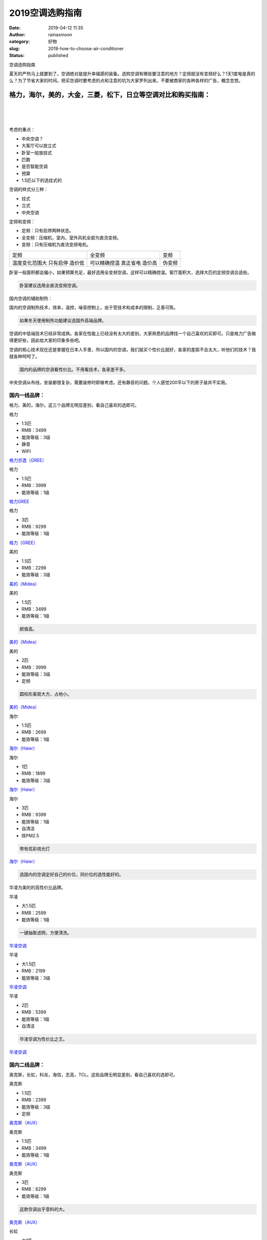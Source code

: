 2019空调选购指南
################
:date: 2019-04-12 11:35
:author: rainasmoon
:category: 好物
:slug: 2019-how-to-choose-air-conditioner
:status: published

.. raw:: html

   <figure class="wp-block-image">

| |空调|

.. raw:: html

   <figcaption>

空调选购指南

.. raw:: html

   </figcaption>
   </figure>

夏天的严热马上就要到了。空调绝对是提升幸福感的装备。选购空调有哪些要注意的地方？定频就没有变频好么？1天1度电是真的么？为了节省大家的时间。把买空调时要考虑的点和注意的坑为大家罗列出来。不要被商家的各种各样的广告，概念忽悠。

格力，海尔，美的，大金，三菱，松下，日立等空调对比和购买指南：
==============================================================

| 
|  
|  

考虑的重点：

-  中央空调？
-  大客厅可以放立式
-  卧室一般放挂式
-  匹数
-  是否智能空调
-  预算
-  1.5匹以下的选挂式的

空调的样式分三种：

-  挂式
-  立式
-  中央空调

定频和变频：

-  定频：只有启停两种状态。
-  全变频：压缩机，室内，室外风机全部为直流变频。
-  变频：只有压缩机为直流变频电机。

+------------------+----------------+----------+
| 定频             | 全变频         | 变频     |
+------------------+----------------+----------+
| 温度变化范围大   | 可以精确控温   | 伪变频   |
| 只有启停         | 真正省电       |          |
| 造价低           | 造价高         |          |
+------------------+----------------+----------+

卧室一般面积都会偏小，如果预算充足，最好选用全变频空调，这样可以精确控温。客厅面积大，选择大匹的定频空调合适些。

.. code:: wp-block-preformatted

    卧室建议选用全直流变频空调。

国内空调的辅助制热：

国内的空调制热技术，效率，温控，噪音控制上，由于受技术和成本的限制，乏善可陈。

.. code:: wp-block-preformatted

    如果冬天使用制热功能建议选国外高端品牌。

空调的中低端技术已经非常成熟。各家在性能上已经没有太大的差别，大家熟悉的品牌找一个自己喜欢的买即可。只是格力广告做得更好些，因此给大家的印象多些吧。

空调的核心技术现在还是掌握在日本人手里，所以国内的空调，我们就买个性价比就好，各家的差距不会太大，听他们的技术？我就各种呵呵了。

.. code:: wp-block-preformatted

    国内的品牌的空调看性价比。不用看技术，各家差不多。

中央空调从布线，安装都很复杂，需要装修时即做考虑。还有静音的问题。个人感觉200平以下的房子装并不实用。

国内一线品牌：
--------------

格力，美的，海尔。这三个品牌无明显差别，看自己喜欢的选即可。

.. raw:: html

   <figure class="wp-block-image">

| |格力|

.. raw:: html

   <figcaption>

格力

.. raw:: html

   </figcaption>
   </figure>

-  1.5匹
-  RMB：3499
-  能效等级：3级
-  静音
-  WIFI

`格力京逸（GREE） <https://union-click.jd.com/jdc?e=&p=AyIGZRNeHQIQBlcSWiUFFgVXGVoVMlZYDUUEJVtXQhRZUAscSkIBR0ROVw1VC0dFEgYQBVcaWwpbV1sIKyVTeW5zLHkndgB0bBIZGlACUgU9bzsZDiIHUxhSFQsRAlYaaxUDEwdQGFocCxQ3ZRtaJVR8B1QaWhQDEAJQH2sVBBAEVhlTHAsUN1UfXxMBGwVTHFkRBBY3UhtSJUFCXwpLGUlcTFhlK1wRABAFVBtrFjIiN1UrWCVAfFQHGV4XCxYPAksIFgcWAVRLXRxWEldSHFIRBkABUk5SJQATBlES&t=W1dCFFlQCxxKQgFHRE5XDVULR0USBhAFVxpbCltXWwg%3D>`__

.. raw:: html

   <figure class="wp-block-image">

| |格力|

.. raw:: html

   <figcaption>

格力

.. raw:: html

   </figcaption>
   </figure>

-  1.5匹
-  RMB：3999
-  能效等级：1级

`格力GREE <https://union-click.jd.com/jdc?e=&p=AyIGZRNeHQIQBlcSWiUAGw5dHV4UMlZYDUUEJVtXQhRZUAscSkIBR0ROVw1VC0dFFwsbD1MeWgpbV1sIKwdzfUx%2FVwUodnJsVzxgDFVEDFcRTjsZDiIHUxhSFQsRAlYaaxUDEwdQGFocCxQ3ZRtaJVR8B1QaWhQDEAJQH2sUMhIDUR1fFAESBlAfWxcyEg9RKxhFWk1XF0cFS10iN2UYayUyEjdVKwRRX083VxpaFwA%3D&t=W1dCFFlQCxxKQgFHRE5XDVULR0UXCxsPUx5aCltXWwg%3D>`__

.. raw:: html

   <figure class="wp-block-image">

| |格力|

.. raw:: html

   <figcaption>

格力

.. raw:: html

   </figcaption>
   </figure>

-  3匹
-  RMB：9299
-  能效等级：1级

`格力（GREE） <https://union-click.jd.com/jdc?e=&p=AyIGZRNeHQIQBlcSWiUHGgVdElsRMlZYDUUEJVtXQhRZUAscSkIBR0ROVw1VC0dFEAoQD1wbXwpbV1sIKz9peHkZUVwhdWR0QhJBEh1pbW9WEg0ZDiIHUxhSFQsRAlYaaxUDEwdQGFocCxQ3ZRtaJVR8B1QaWhQDEAJQH2sUMhIDUR1fFAESB1YYWBEyEg9RKxhFWk1XF0cFS10iN2UYayUyEjdVKwRRX083VxpaFwA%3D&t=W1dCFFlQCxxKQgFHRE5XDVULR0UQChAPXBtfCltXWwg%3D>`__

.. raw:: html

   <figure class="wp-block-image">

| |美的|

.. raw:: html

   <figcaption>

美的

.. raw:: html

   </figcaption>
   </figure>

-  1.5匹
-  RMB：2299
-  能效等级：3级

`美的（Midea） <https://union-click.jd.com/jdc?e=&p=AyIGZRprFwMbBFUYWCVGTV8LRGtMR1dGFxBFC1pXUwkEAEAdQFkJBVkUCxEHVhhETEdOWmVBOBVGW2FdSDtxYEliEBJYUwpTDzJdVxkyEgFWElscARcEVCtbFAMSAlYaUhwEIjdVGmtDbBIGVBpaFAIXA1YrWiUCFgNTH1oWAhIAUx5TJQIaA2VYC01dQkUJRQVKMiI3VitrJQIiB2VEH0hfIgVUGlkX&t=W1dCFFlQCxxKQgFHRE5XDVULR0UXAxsEVRhYCltXWwg%3D>`__

.. raw:: html

   <figure class="wp-block-image">

| |美的|

.. raw:: html

   <figcaption>

美的

.. raw:: html

   </figcaption>
   </figure>

-  1.5匹
-  RMB：3499
-  能效等级：1级

.. code:: wp-block-preformatted

    颜值高。

`美的（Midea） <https://union-click.jd.com/jdc?e=&p=AyIGZRprEgQaBlAeXSVGTV8LRGtMR1dGFxBFC1pXUwkEAEAdQFkJBVwTChMCUB1ETEdOWmV5DmdmUhk1aTt%2BBWh6I20HbQBHZhVNVxkyEgFWElscARcEVCtbFAMSAlYaUhwEIjdVGmtDbBIGVBpaFAIXA1YrWiUCFgNTH1oWAhEHVhxTJQIaA2VYC01dQkUJRQVKMiI3VitrJQIiB2VEH0hfIgVUGlkX&t=W1dCFFlQCxxKQgFHRE5XDVULR0USBBoGUB5dCltXWwg%3D>`__

.. raw:: html

   <figure class="wp-block-image">

| |美的|

.. raw:: html

   <figcaption>

美的

.. raw:: html

   </figcaption>
   </figure>

-  2匹
-  RMB：3999
-  能效等级：3级
-  定频

.. code:: wp-block-preformatted

    圆柱形美观大方，占地小。

`美的（Midea） <https://union-click.jd.com/jdc?e=&p=AyIGZRprEAsbAlMTWiVGTV8LRGtMR1dGFxBFC1pXUwkEAEAdQFkJBV4cCxcBXRpETEdOWmVvWH5UVn0sQjhtYE1bN3NScURvew57VxkyEgFWElscARcEVCtbFAMSAlYaUhwEIjdVGmtDbBIGVBpaFAIXA1YrWiUCFgNTH1oWAhECVBNfJQIaA2VYC01dQkUJRQVKMiI3VitrJQIiB2VEH0hfIgVUGlkX&t=W1dCFFlQCxxKQgFHRE5XDVULR0UQCxsCUxNaCltXWwg%3D>`__

.. raw:: html

   <figure class="wp-block-image">

| |海尔|

.. raw:: html

   <figcaption>

海尔

.. raw:: html

   </figcaption>
   </figure>

-  1.5匹
-  RMB：2699
-  能效等级：1级

`海尔（Haier） <https://union-click.jd.com/jdc?e=&p=AyIGZRtbEgEQDlUbWxAyEAVcGVwRBRMBUh5rUV1KWQorAlBHU0VeBUVNR0ZbSkAOClBMW0sZWRwAFQNSGl0SBw1eEEcGJVdpAwJBXXBxcFgjSy8Xa0QDU15ddFQeC2UbXRYLEg5WHlgUMhIGVBteFgMbDlMraxUDIkY7HFgUAhoOZRprFQYWAVEaWBUBGwFVGWsVChY3FksDSlJQWwtFBCUyIgRlK2sVMhI3Cl8GSDIQBlQZWQ%3D%3D&t=W1dCFFlQCxxKQgFHRE5XDVULR0UXABsFUh9cFAQVAkpCHklf>`__

.. raw:: html

   <figure class="wp-block-image">

| |海尔|

.. raw:: html

   <figcaption>

海尔

.. raw:: html

   </figcaption>
   </figure>

-  1匹
-  RMB：1899
-  能效等级：3级

`海尔（Haier） <https://union-click.jd.com/jdc?e=&p=AyIGZRtZEwEWBl0TWxIyEQBRG1sWBhMCVB5rUV1KWQorAlBHU0VeBUVNR0ZbSkAOClBMW0sYXBECEgRRGl4UBw1eEEcGJVpvVU9SLRZ1d09SWzhMGFN%2BBWkbVkQeC2UbXRYLEg5WHlgUMhIGVBteFgMbDlMraxUDIkY7HV4XCxICZRprFQYWAVEaWBUAEAZWHGsVChY3FksDSlJQWwtFBCUyIgRlK2sVMhI3Cl8GSDIQBlQZWQ%3D%3D&t=W1dCFFlQCxxKQgFHRE5XDVULR0UWBRYHVRhfFAcTAkpCHklf>`__

.. raw:: html

   <figure class="wp-block-image">

| |海尔|

.. raw:: html

   <figcaption>

海尔

.. raw:: html

   </figcaption>
   </figure>

-  3匹
-  RMB：9399
-  能效等级：1级
-  自清洁
-  除PM2.5

.. code:: wp-block-preformatted

    带有炫彩琉光灯

`海尔（Haier） <https://union-click.jd.com/jdc?e=&p=AyIGZRprEAUVAlIfXSVGTV8LRGtMR1dGFxBFC1pXUwkEAEAdQFkJBV4SBRcAUR1ETEdOWmVCImhieXlLEjsQdFsAA3INbQpgYStdVxkyEgFWElscARcEVCtbFAMSAlYaUhwEIjdVGmtDbBIGVBpaFAIUDlYrWiUCFgNTH1oWAhAAURhSJQIaA2VYC01dQkUJRQVKMiI3VitrJQIiB2VEH0hfIgVUGlkX&t=W1dCFFlQCxxKQgFHRE5XDVULR0UQBRUCUh9dCltXWwg%3D>`__

.. code:: wp-block-preformatted

    选国内的空调定好自己的价位，同价位的选性能好的。

华凌为美的的高性价比品牌。

.. raw:: html

   <figure class="wp-block-image">

| |华凌|

.. raw:: html

   <figcaption>

华凌

.. raw:: html

   </figcaption>
   </figure>

-  大1.5匹
-  RMB：2599
-  能效等级：1级

.. code:: wp-block-preformatted

    一键抽取滤网，方便清洗。

`华凌空调  <https://union-click.jd.com/jdc?e=&p=AyIGZRprFQMTBlQYWRIKEgZQKx9KWkxYZUIeUENQDEsFA1BWThgOTkRHXE4ZVRpaFAMRBVITWxQHDV4QRwYlAHJyLHAvd2Rwdzd4BnF8RFcvaStKRB4LZRtdFgsSDlYeWBQyEgZUG14WAxsOUytrFQMiUTsbWhQDEgVVGVwWMhM3VR9fEwYTBFUfXhULFTdVE18lQUJfCksZSVxMWGUraxYyIjdVK1slXVZaCCtZFAMQBQ%3D%3D&t=W1dCFFlQCxxKQgFHRE5XDVULR0UVAxMGVBhZEgoSBlAEAlBeTw%3D%3D>`__

.. raw:: html

   <figure class="wp-block-image">

| |华凌|

.. raw:: html

   <figcaption>

华凌

.. raw:: html

   </figcaption>
   </figure>

-  大1.5匹
-  RMB：2199
-  能效等级：3级

`华凌空调  <https://union-click.jd.com/jdc?e=&p=AyIGZRprFQMTBlQYWRIKEwNcKx9KWkxYZUIeUENQDEsFA1BWThgOTkRHXE4ZVRpaFAMRBVITWhELDV4QRwYlAnJUM0sYYVJ3RTN%2BGR14Gw8JXCxKch4LZRtdFgsSDlYeWBQyEgZUG14WAxsOUytrFQMiUTsbWhQDEgVVGVwWMhM3VR9fEwYTBFUfUhwHETdVE18lQUJfCksZSVxMWGUraxYyIjdVK1slXVZaCCtZFAMQBQ%3D%3D&t=W1dCFFlQCxxKQgFHRE5XDVULR0UVAxMGVBhZEgoTA1wEAlBeTw%3D%3D>`__

.. raw:: html

   <figure class="wp-block-image">

| |华凌|

.. raw:: html

   <figcaption>

华凌

.. raw:: html

   </figcaption>
   </figure>

-  2匹
-  RMB：5399
-  能效等级：1级
-  自清洁

.. code:: wp-block-preformatted

    华凌空调为性价比之王。

`华凌空调 <https://union-click.jd.com/jdc?e=&p=AyIGZRprFQMTBlQZXhwCEgFWKx9KWkxYZUIeUENQDEsFA1BWThgOTkRHXE4ZVRpaFAMQAlwbWxMBDV4QRwYlA1NmCx1aS3V3fwlrW3Zld3MiRgRFYh4LZRtdFgsSDlYeWBQyEgZUG14WAxsOUytrFQMiUTsbWhQDEgVVGVwWMhM3VR9fEwYTBFUcWRYAFjdVE18lQUJfCksZSVxMWGUraxYyIjdVK1slXVZaCCtZFAMQBQ%3D%3D&t=W1dCFFlQCxxKQgFHRE5XDVULR0UVAxMGVBleHAISAVYEAlBeTw%3D%3D>`__

国内二线品牌：
--------------

奥克斯，长虹，科龙，海信，志高，TCL。这些品牌无明显差别，看自己喜欢的选即可。

.. raw:: html

   <figure class="wp-block-image">

| |奥克斯|

.. raw:: html

   <figcaption>

奥克斯

.. raw:: html

   </figcaption>
   </figure>

-  1.5匹
-  RMB：2399
-  能效等级：3级
-  定频

`奥克斯（AUX） <https://union-click.jd.com/jdc?e=&p=AyIGZRprFwcbAVAeWSVGTV8LRGtMR1dGFxBFC1pXUwkEAEAdQFkJBVkQCxQCUBlETEdOWmVMMFZje1M1WT5jWk8BUBlFSApOcDZNVxkyEgFWElscARcEVCtbFAMSAlYaUhwEIjdVGmtDbBIGVBpaFAIQB1ArWiUCFgNTH1oWAhQCUhtbJQIaA2VYC01dQkUJRQVKMiI3VitrJQIiB2VEH0hfIgVUGlkX&t=W1dCFFlQCxxKQgFHRE5XDVULR0UXBxsBUB5ZCltXWwg%3D>`__

.. raw:: html

   <figure class="wp-block-image">

| |奥克斯|

.. raw:: html

   <figcaption>

奥克斯

.. raw:: html

   </figcaption>
   </figure>

-  1.5匹
-  RMB：3499
-  能效等级：1级

`奥克斯（AUX） <https://union-click.jd.com/jdc?e=&p=AyIGZRprFQMTBlQaWxQKFw9dKx9KWkxYZUIeUENQDEsFA1BWThgOTkRHXE4ZVRpaFAMTB1QTXh0KDV4QRwYlcFoBUXkFcQZyVE8eEE8EanAcfQsRYh4LZRtdFgsSDlYeWBQyEgZUG14WAxsOUytrFQMiUTsbWhQDEwZVGVsQMhM3VR9fEwYTBFUdUxMDFjdVE18lQUJfCksZSVxMWGUraxYyIjdVK1slXVZaCCtZFAMQBQ%3D%3D&t=W1dCFFlQCxxKQgFHRE5XDVULR0UVAxMGVBpbFAoXD10EAlBeTw%3D%3D>`__

.. raw:: html

   <figure class="wp-block-image">

| |奥克斯|

.. raw:: html

   <figcaption>

奥克斯

.. raw:: html

   </figcaption>
   </figure>

-  3匹
-  RMB：6299
-  能效等级：1级

.. code:: wp-block-preformatted

    这款空调出乎意料的大。

`奥克斯（AUX） <https://union-click.jd.com/jdc?e=&p=AyIGZRprFQMTBlQaWxQKFwFXKx9KWkxYZUIeUENQDEsFA1BWThgOTkRHXE4ZVRpaFAMTB1QTXhMADV4QRwYldHJ9FGIIdEF3Xi9iJk1kVFEdfzBVch4LZRtdFgsSDlYeWBQyEgZUG14WAxsOUytrFQMiUTsbWhQDEwZVGVsQMhM3VR9fEwYTBFUSXxQCGjdVE18lQUJfCksZSVxMWGUraxYyIjdVK1slXVZaCCtZFAMQBQ%3D%3D&t=W1dCFFlQCxxKQgFHRE5XDVULR0UVAxMGVBpbFAoXAVcEAlBeTw%3D%3D>`__

.. raw:: html

   <figure class="wp-block-image">

| |长虹|

.. raw:: html

   <figcaption>

长虹

.. raw:: html

   </figcaption>
   </figure>

-  大1匹
-  RMB：1598
-  能效等级：3级
-  定频

.. code:: wp-block-preformatted

    长虹空调价格实惠。

`长虹(CHANGHONG) <https://union-click.jd.com/jdc?e=&p=AyIGZRprFQAQDlAbWCVGTV8LRGtMR1dGFxBFC1pXUwkEAEAdQFkJBVsXABsCVRhETEdOWmVFKwtaFQYjRD53ZBEBEWgaSUNTfwhdVxkyEgFWElscARcEVCtbFAMSAlYaUhwEIjdVGmtDbBIGVBpaHQsRAlIrWiUCFgNTH1oWAhoBUBtfJQIaA2VYC01dQkUJRQVKMiI3VitrJQIiB2VEH0hfIgVUGlkX&t=W1dCFFlQCxxKQgFHRE5XDVULR0UVABAOUBtYCltXWwg%3D>`__

.. raw:: html

   <figure class="wp-block-image">

| |长虹|

.. raw:: html

   <figcaption>

长虹

.. raw:: html

   </figcaption>
   </figure>

-  1.5匹
-  RMB：2498
-  能效等级：2级

`长虹(CHANGHONG) <https://union-click.jd.com/jdc?e=&p=AyIGZRprEgYWA1UYXSVGTV8LRGtMR1dGFxBFC1pXUwkEAEAdQFkJBVwRBhYHVh1ETEdOWmUdLnJYb3RVWz5pGERAV2Y6Z0tzBANdVxkyEgFWElscARcEVCtbFAMSAlYaUhwEIjdVGmtDbBIGVBpaHQsRAlIrWiUCFgNTH1oWARMHUxNTJQIaA2VYC01dQkUJRQVKMiI3VitrJQIiB2VEH0hfIgVUGlkX&t=W1dCFFlQCxxKQgFHRE5XDVULR0USBhYDVRhdCltXWwg%3D>`__

.. raw:: html

   <figure class="wp-block-image">

| |长虹|

.. raw:: html

   <figcaption>

长虹

.. raw:: html

   </figcaption>
   </figure>

-  3匹
-  RMB：4999
-  能效等级：1级

`长虹(CHANGHONG) <https://union-click.jd.com/jdc?e=&p=AyIGZRprEAYVAVUTWCVGTV8LRGtMR1dGFxBFC1pXUwkEAEAdQFkJBV4RBRQHXRhETEdOWmV%2FA1NDEwA3bDlzfHpRPnkbYEEIQQ1dVxkyEgFWElscARcEVCtbFAMSAlYaUhwEIjdVGmtDbBIGVBpaHQsRAlIrWiUCFgNTH1oWARMPVB9bJQIaA2VYC01dQkUJRQVKMiI3VitrJQIiB2VEH0hfIgVUGlkX&t=W1dCFFlQCxxKQgFHRE5XDVULR0UQBhUBVRNYCltXWwg%3D>`__

品牌太多了，选自己喜欢的价格喜人的：

+--------+--------+------------------------------------------------------+--------------------------------------------------------------------------------------------------------------------------------------------------------------------------------------------------------------------------------------------------------------------------------------------------------------------------------------------------------------------+
| 品牌   | 价格   | 特点                                                 | 京东                                                                                                                                                                                                                                                                                                                                                               |
+--------+--------+------------------------------------------------------+--------------------------------------------------------------------------------------------------------------------------------------------------------------------------------------------------------------------------------------------------------------------------------------------------------------------------------------------------------------------+
| 科龙   | 1578   | 1匹/1.5匹 定速 壁挂式 冷暖 自清洁 内外静音           | `Go <https://union-click.jd.com/jdc?e=&p=AyIGZRtdEgQWD1cbXxAyFwdRH1kVBBAHVhNrUV1KWQorAlBHU0VeBUVNR0ZbSkAOClBMW0seWxEGEAdTGVsWCg1eEEcGJUBHRQZwLF1ncQInch9yelB%2FI0ghTVQeC2UbXRYLEg5WHlgUMhIGVBteFgMbDlMraxUDIkY7HVMQCxQEZRprFQYWAVEaWBYCEQdQGGsVChY3FksDSlJQWwtFBCUyIgRlK2sVMhI3Cl8GSDIQBlQZWQ%3D%3D&t=W1dCFFlQCxxKQgFHRE5XDVULR0UQAhYDVxtdFwIRD0pCHklf>`__         |
+--------+--------+------------------------------------------------------+--------------------------------------------------------------------------------------------------------------------------------------------------------------------------------------------------------------------------------------------------------------------------------------------------------------------------------------------------------------------+
| 科龙   | 3898   | 2匹 壁挂式 挂机 变频 冷暖                            | `Go <https://union-click.jd.com/jdc?e=&p=AyIGZRtbHQIaAFccUhQyEgZQE1gUABsAUxJrUV1KWQorAlBHU0VeBUVNR0ZbSkAOClBMW0sbWhAKEQZXElwTCw1eEEcGJUVHfgltBm9rcE4BZz9Dcm5hMR8bcEQeC2UbXRYLEg5WHlgUMhIGVBteFgMbDlMraxUDIkY7HF0RBRU3VCtbEQYUA1QYWBUGFQ9RK1sdBiJEBUMERUBOWQtEayUyETdlK1slAiJYEUYGJQATBlcZ&t=W1dCFFlQCxxKQgFHRE5XDVULR0UVAxcPVhpZHAUUDkpCHklf>`__                   |
+--------+--------+------------------------------------------------------+--------------------------------------------------------------------------------------------------------------------------------------------------------------------------------------------------------------------------------------------------------------------------------------------------------------------------------------------------------------------+
| 科龙   | 5099   | 3匹 智能静音 节能省电 一级能效 变频 圆柱式立式       | `Go <https://union-click.jd.com/jdc?e=&p=AyIGZRtaEwMTAVYeXRQyEQBcHlwUARsAUBJrUV1KWQorAlBHU0VeBUVNR0ZbSkAOClBMW0sYXBwHFQZWElwQCw1eEEcGJVRhYFUYJhMccXQJSzJ3WXlCI00Ec0QeC2UbXRYLEg5WHlgUMhIGVBteFgMbDlMraxUDIkY7HVsTBhIHZRprFQYWAVEaWBYBEQVcH2sVChY3FksDSlJQWwtFBCUyIgRlK2sVMhI3Cl8GSDIQBlQZWQ%3D%3D&t=W1dCFFlQCxxKQgFHRE5XDVULR0UWBRsCUhpYHAUXDkpCHklf>`__           |
+--------+--------+------------------------------------------------------+--------------------------------------------------------------------------------------------------------------------------------------------------------------------------------------------------------------------------------------------------------------------------------------------------------------------------------------------------------------------+
| 海信   | 1998   | 1.5匹 定速 冷暖 静音 智能双自清洁 节能省电 挂机      | `Go <https://union-click.jd.com/jdc?e=&p=AyIGZRNYHAITBVMYUyUCEwZUGlsdAhYCXBtrUV1KWQorAlBHU0VeBUVNR0ZbSkAOClBMW0sbWhQDEwddG18QCxIYDF4HSDJOZS5GA1RyUGcwaTNrZGViLENSYV9UC1krWxMBGwdcGF4WAyIHVBpbEAETDlwdayUCEzcDdVsUAxMGVBtbFQoiBmUbXxEEFgZWGFgSBxcAZRtTETJRVw1EC1deTFkKK2slASI3ZRtrFTJNQwhGaxcDEwVX&t=W1dCFFlQCxxKQgFHRE5XDVULR0UVAxMGVBtTFQYXDlUEAlBeTw%3D%3D>`__   |
+--------+--------+------------------------------------------------------+--------------------------------------------------------------------------------------------------------------------------------------------------------------------------------------------------------------------------------------------------------------------------------------------------------------------------------------------------------------------+
| 海信   | 3598   | 2匹 定频 快速冷暖 智能双自清洁 客厅 立式空调柜机     | `Go <https://union-click.jd.com/jdc?e=&p=AyIGZRNYHAITBVMYUyUHFQZcGFMXMlZYDUUEJVtXQhRZUAscSkIBR0ROVw1VC0dFEAUTDlYTWQpbV1sIKyYRBFF8E34QcARWfzN%2BKEB1TQUVZQ0ZDiIHUxhSFQsRAlYaaxUDEwdQGFocCxQ3ZRtaJVR8B1QaWhQDEgdVE2sUMhIDUR1fFAERBVwSWxEyEg9RKxhFWk1XF0cFS10iN2UYayUyEjdVKwRRX083VxpaFwA%3D&t=W1dCFFlQCxxKQgFHRE5XDVULR0UQBRMOVhNZCltXWwg%3D>`__                     |
+--------+--------+------------------------------------------------------+--------------------------------------------------------------------------------------------------------------------------------------------------------------------------------------------------------------------------------------------------------------------------------------------------------------------------------------------------------------------+
| 海信   | 6799   | 3匹 一级能效 变频冷暖 自清洁 客厅 立式空调圆柱柜机   | `Go <https://union-click.jd.com/jdc?e=&p=AyIGZRNYHAITBVMYUyUGEANTG1wQMlZYDUUEJVtXQhRZUAscSkIBR0ROVw1VC0dFEQAWAVUcXgpbV1sIKxJKSnNUXUlYcGsVZR4BC3d4RlMsGTsZDiIHUxhSFQsRAlYaaxUDEwdQGFocCxQ3ZRtaJVR8B1QaWhQDEgdVE2sUMhIDUR1fFAERAlYZXRwyEg9RKxhFWk1XF0cFS10iN2UYayUyEjdVKwRRX083VxpaFwA%3D&t=W1dCFFlQCxxKQgFHRE5XDVULR0URABYBVRxeCltXWwg%3D>`__                       |
+--------+--------+------------------------------------------------------+--------------------------------------------------------------------------------------------------------------------------------------------------------------------------------------------------------------------------------------------------------------------------------------------------------------------------------------------------------------------+
| 志高   | 1698   | 1匹 冷暖 定速 空调挂机 纯铜管                        | `Go <https://union-click.jd.com/jdc?e=&p=AyIGZRprFQEbBFYSWSVGTV8LRGtMR1dGFxBFC1pXUwkEAEAdQFkJBVsWCxEEXBlETEdOWmVjEkBLSWdRATtSRhFcB2UnfnB0BhddVxkyEgFWElscARcEVCtbFAMSAlYaUhwEIjdVGmtDbBIGVBpaFAIXB1YrWiUCFgNTH1oWARcOVxhTJQIaA2VYC01dQkUJRQVKMiI3VitrJQIiB2VEH0hfIgVUGlkX&t=W1dCFFlQCxxKQgFHRE5XDVULR0UVARsEVhJZCltXWwg%3D>`__                                     |
+--------+--------+------------------------------------------------------+--------------------------------------------------------------------------------------------------------------------------------------------------------------------------------------------------------------------------------------------------------------------------------------------------------------------------------------------------------------------+
| 志高   | 2899   | 大2匹 挂机空调 节能静音 稳定高效 纯内螺旋铜管        | `Go <https://union-click.jd.com/jdc?e=&p=AyIGZRteFAUWDlIfUxYyEQ5WHFkWABQAVRtrUV1KWQorAlBHU0VeBUVNR0ZbSkAOClBMW0sYUhYFEARXHVwVAg1eEEcGJWQTXDcBOl0ccnwVZwh2fFMAFEcHQFQeC2UbXRYLEg5WHlgUMhIGVBteFgMbDlMraxUDIkY7HVwdChsCZRprFQYWAVEaWBYGEQZcHWsVChY3FksDSlJQWwtFBCUyIgRlK2sVMhI3Cl8GSDIQBlQZWQ%3D%3D&t=W1dCFFlQCxxKQgFHRE5XDVULR0UWCxEAVxhZEwUSB0pCHklf>`__           |
+--------+--------+------------------------------------------------------+--------------------------------------------------------------------------------------------------------------------------------------------------------------------------------------------------------------------------------------------------------------------------------------------------------------------------------------------------------------------+
| 志高   | 5888   | 3匹 一级能效 变频 圆柱空调                           | `Go <https://union-click.jd.com/jdc?e=&p=AyIGZRprFQMTBlQaXhMFFgVSKx9KWkxYZUIeUENQDEsFA1BWThgOTkRHXE4ZVRpaFAMTAlMcXxcFDV4QRwYlQWZ9Pl4PSlpxQgleWxUYSHhRGl9BVB4LZRtdFgsSDlYeWBQyEgZUG14WAxsOUytrFQMiUTsbWhQDEwZVHlsWMhM3VR9fEwYTBFYfXhICFzdVE18lQUJfCksZSVxMWGUraxYyIjdVK1slXVZaCCtZFAMQBQ%3D%3D&t=W1dCFFlQCxxKQgFHRE5XDVULR0UVAxMGVBpeEwUWBVIEAlBeTw%3D%3D>`__       |
+--------+--------+------------------------------------------------------+--------------------------------------------------------------------------------------------------------------------------------------------------------------------------------------------------------------------------------------------------------------------------------------------------------------------------------------------------------------------+
| TCL    | 1569   | 大1匹 定频冷暖 （高颜值 钛金自清洁）壁挂式           | `Go <https://union-click.jd.com/jdc?e=&p=AyIGZRprEwcbBVccXiVGTV8LRGtMR1dGFxBFC1pXUwkEAEAdQFkJBV0QCxAFUh5ETEdOWmVwJlBdenhXGjhBZG0DVWdBSRgUR1B7VxkyEgFWElscARcEVCtbFAMSAlYaUhwEIjdVGmtDbBIGVBpaFAIQBVErWiUCFgNTH1oWARUAVhNSJQIaA2VYC01dQkUJRQVKMiI3VitrJQIiB2VEH0hfIgVUGlkX&t=W1dCFFlQCxxKQgFHRE5XDVULR0UTBxsFVxxeCltXWwg%3D>`__                                     |
+--------+--------+------------------------------------------------------+--------------------------------------------------------------------------------------------------------------------------------------------------------------------------------------------------------------------------------------------------------------------------------------------------------------------------------------------------------------------+
| TCL    | 2799   | 2匹 智能 定频冷暖 （大风量挂机）壁挂式               | `Go <https://union-click.jd.com/jdc?e=&p=AyIGZRprFgIbB1UfWiVGTV8LRGtMR1dGFxBFC1pXUwkEAEAdQFkJBVgVCxIHURpETEdOWmVlOmleYnw3eDl1BWZzI0FSRnYWBgd7VxkyEgFWElscARcEVCtbFAMSAlYaUhwEIjdVGmtDbBIGVBpaFAIQBVErWiUCFgNTH1oWARQEVh1aJQIaA2VYC01dQkUJRQVKMiI3VitrJQIiB2VEH0hfIgVUGlkX&t=W1dCFFlQCxxKQgFHRE5XDVULR0UWAhsHVR9aCltXWwg%3D>`__                                     |
+--------+--------+------------------------------------------------------+--------------------------------------------------------------------------------------------------------------------------------------------------------------------------------------------------------------------------------------------------------------------------------------------------------------------------------------------------------------------+
| TCL    | 5199   | 大3匹 一级能效 智能 变频 速冷暖 圆柱式 空调柜机      | `Go <https://union-click.jd.com/jdc?e=&p=AyIGZRprEgQQBFITWCVGTV8LRGtMR1dGFxBFC1pXUwkEAEAdQFkJBVwTABEAXRhETEdOWmVpInVdQG9QRTkTSndAF1tBd1cQdDJNVxkyEgFWElscARcEVCtbFAMSAlYaUhwEIjdVGmtDbBIGVBpaFAIQBVErWiUCFgNTH1oWARQBUhxZJQIaA2VYC01dQkUJRQVKMiI3VitrJQIiB2VEH0hfIgVUGlkX&t=W1dCFFlQCxxKQgFHRE5XDVULR0USBBAEUhNYCltXWwg%3D>`__                                     |
+--------+--------+------------------------------------------------------+--------------------------------------------------------------------------------------------------------------------------------------------------------------------------------------------------------------------------------------------------------------------------------------------------------------------------------------------------------------------+

国外品牌：
----------

大金，三菱电机，三菱重工，松下。这些品牌：三菱电机最贵，东西是好。三菱重工注重产品，在高端里算是性价比强的。松下一般，会打广告。

.. raw:: html

   <figure class="wp-block-image">

| |大金|

.. raw:: html

   <figcaption>

大金

.. raw:: html

   </figcaption>
   </figure>

-  1.5匹
-  RMB：7099
-  能效等级：1级

.. code:: wp-block-preformatted

    有婴儿也不怕，再也不用担心温度差了。

`大金(DAIKIN)  <https://union-click.jd.com/jdc?e=&p=AyIGZRprFQsTB1ASXiVGTV8LRGtMR1dGFxBFC1pXUwkEAEAdQFkJBVscAxICXB5ETEdOWmUYOBB6dw8xRDtnQk1cJRMBSl9tfj1NVxkyEgFWElscARcEVCtbFAMSAlYaUhwEIjdVGmtDbBIGVBpaFAcWBFIrWiUCFgNTH1oWARsFXBpZJQIaA2VYC01dQkUJRQVKMiI3VitrJQIiB2VEH0hfIgVUGlkX&t=W1dCFFlQCxxKQgFHRE5XDVULR0UVCxMHUBJeCltXWwg%3D>`__

.. raw:: html

   <figure class="wp-block-image">

| |大金|

.. raw:: html

   <figcaption>

大金

.. raw:: html

   </figcaption>
   </figure>

-  2匹
-  RMB：8000
-  能效等级：2级
-  

.. code:: wp-block-preformatted

    制热是亮点。

`大金(DAIKIN)  <https://union-click.jd.com/jdc?e=&p=AyIGZRprFQUSAFUeXiVGTV8LRGtMR1dGFxBFC1pXUwkEAEAdQFkJBVsSAhUHUB5ETEdOWmUeOlIAS0Izbz5vcG9uXUJdFQRhYA9NVxkyEgFWElscARcEVCtbFAMSAlYaUhwEIjdVGmtDbBIGVBpaFAcWBFIrWiUCFgNTH1oWARsOVh1bJQIaA2VYC01dQkUJRQVKMiI3VitrJQIiB2VEH0hfIgVUGlkX&t=W1dCFFlQCxxKQgFHRE5XDVULR0UVBRIAVR5eCltXWwg%3D>`__

.. raw:: html

   <figure class="wp-block-image">

| |大金|

.. raw:: html

   <figcaption>

大金

.. raw:: html

   </figcaption>
   </figure>

-  3匹
-  RMB：11500
-  能效等级：3级

.. code:: wp-block-preformatted

    内外机静音。用料足。

`大金(DAIKIN)  <https://union-click.jd.com/jdc?e=&p=AyIGZRprFQMSBlMZWyVGTV8LRGtMR1dGFxBFC1pXUwkEAEAdQFkJBVsUAhMBVxtETEdOWmVOPGh0b1cREzt3VlJhVVAnTmFgeVBNVxkyEgFWElscARcEVCtbFAMSAlYaUhwEIjdVGmtDbBIGVBpaFAcWBFIrWiUCFgNTH1oWARoEUh9fJQIaA2VYC01dQkUJRQVKMiI3VitrJQIiB2VEH0hfIgVUGlkX&t=W1dCFFlQCxxKQgFHRE5XDVULR0UVAxIGUxlbCltXWwg%3D>`__

.. raw:: html

   <figure class="wp-block-image">

| |三菱电机|

.. raw:: html

   <figcaption>

三菱电机

.. raw:: html

   </figcaption>
   </figure>

-  1.5匹
-  RMB：4299
-  能效等级：1级

.. code:: wp-block-preformatted

    全直流变频。真正的变频空调。

`三菱电机 <https://union-click.jd.com/jdc?e=&p=AyIGZRprFQMaBlUfXCVGTV8LRGtMR1dGFxBFC1pXUwkEAEAdQFkJBVsUChMHURxETEdOWmVtUkEKQQUUbD5ueGRMPHwPa1RCRlZrVxkyEgFWElscARcEVCtbFAMSAlYaUhwEIjdVGmtDbBIGVBpaFAUaDlUrWiUCFgNTH1oWARoBVhleJQIaA2VYC01dQkUJRQVKMiI3VitrJQIiB2VEH0hfIgVUGlkX&t=W1dCFFlQCxxKQgFHRE5XDVULR0UVAxoGVR9cCltXWwg%3D>`__

.. raw:: html

   <figure class="wp-block-image">

| |三菱电机|

.. raw:: html

   <figcaption>

三菱电机

.. raw:: html

   </figcaption>
   </figure>

-  2匹
-  RMB：14790
-  能效等级：2级

.. code:: wp-block-preformatted

    甩海尔，格力好几条街出去。

`三菱电机 <https://union-click.jd.com/jdc?e=&p=AyIGZRprFQMaBlUfXiVGTV8LRGtMR1dGFxBFC1pXUwkEAEAdQFkJBVsUChMHUR5ETEdOWmVzK2FWdEUOSDldUkxZDEMvZltyAzFNVxkyEgFWElscARcEVCtbFAMSAlYaUhwEIjdVGmtDbBIGVBpaFAUaDlUrWiUCFgNTH1oWABMHUB1SJQIaA2VYC01dQkUJRQVKMiI3VitrJQIiB2VEH0hfIgVUGlkX&t=W1dCFFlQCxxKQgFHRE5XDVULR0UVAxoGVR9eCltXWwg%3D>`__

.. raw:: html

   <figure class="wp-block-image">

| |三菱电机|

.. raw:: html

   <figcaption>

三菱电机

.. raw:: html

   </figcaption>
   </figure>

-  3匹
-  RMB：15299
-  能效等级：1级

.. code:: wp-block-preformatted

    制热非常快。1分钱分货，贵有贵的理。

`三菱电机 <https://union-click.jd.com/jdc?e=&p=AyIGZRJdHQcUDlQcWyUCEwJVGFgTMlZYDUUEJVtXQhRZUAscSkIBR0ROVw1VC0dFFQMXB1YYXQpbV1sIKxtUChN%2BU3oCdQV0TzEcWhd5RmMMTQ0ZDiIHUxhSFQsRAlYaaxUDEwdQGFocCxQ3ZRtaJVR8B1QaWhQDFwZcHmsUMhIDUR1fFAEQBlAZXxQyEg9RKxhFWk1XF0cFS10iN2UYayUyEjdVKwRRX083VxpaFwA%3D&t=W1dCFFlQCxxKQgFHRE5XDVULR0UVAxcHVhhdCltXWwg%3D>`__

.. raw:: html

   <figure class="wp-block-image">

| |三菱电机|

.. raw:: html

   <figcaption>

三菱电机

.. raw:: html

   </figcaption>
   </figure>

-  大1匹
-  RMB：6950
-  能效等级：1级

.. code:: wp-block-preformatted

    静音，温控。很适合卧室用。

`三菱电机 <https://union-click.jd.com/jdc?e=&p=AyIGZRprHAYQAlcdXyVGTV8LRGtMR1dGFxBFC1pXUwkEAEAdQFkJBVIRABcFUx9ETEdOWmVEGHNmYmU%2BBTlHdGRnUxIhVGlKRhR7VxkyEgFWElscARcEVCtbFAMSAlYaUhwEIjdVGmtebBM3VCtbEQYUA1QYWRQKGwRWK1sdBiJEBUMERUBOWQtEayUyETdlK1slAiJYEUYGJQATBlcZ&t=W1dCFFlQCxxKQgFHRE5XDVULR0UcBhACVx1fCltXWwg%3D>`__

.. raw:: html

   <figure class="wp-block-image">

| |松下|

.. raw:: html

   <figcaption>

松下

.. raw:: html

   </figcaption>
   </figure>

-  大1匹
-  RMB：3398
-  能效等级：3级

`松下（Panasonic） <https://union-click.jd.com/jdc?e=&p=AyIGZRNdEAYVAF0ZWyUBFA9UH1IXAhYEUCsfSlpMWGVCHlBDUAxLBQNQVk4YDk5ER1xOGVYdUxQGGwVVH1gQHUtCCUZrRl4QATd9CWZndlshRiRTfm4ANXMGZQ4eN1UdWBwCGwRQGFolAhMGVR5YFAsbAWUrWxQyU2lSH18dABo3VCtbEQYUA1QYWRcDGw5WK1sdBiJEBUMERUBOWQtEayUyETdlK1slAiJYEUYGJQATBlcZ&t=W1dCFFlQCxxKQgFHRE5XDVULR0UWBBoGURJZFQYRAkpCHklf>`__

.. raw:: html

   <figure class="wp-block-image">

| |松下|

.. raw:: html

   <figcaption>

松下

.. raw:: html

   </figcaption>
   </figure>

-  大2匹
-  RMB：6698
-  能效等级：3级

`松下（Panasonic） <https://union-click.jd.com/jdc?e=&p=AyIGZRNSFAASDlwbXiUCEQ9SHF0XAhoBUisfSlpMWGVCHlBDUAxLBQNQVk4YDk5ER1xOGVUYUxIFFAVVE10SHUtCCUZrfVRbTxVMDlFgcXkXGgAQBmcPCGVeQw4eN1UdWBwCGwRQGFolAhMGVR5YFAsbAWUrWxQyU2lSElsTAho3VCtbEQYUA1QYWRcEEwFXK1sdBiJEBUMERUBOWQtEayUyETdlK1slAiJYEUYGJQATBlcZ&t=W1dCFFlQCxxKQgFHRE5XDVULR0UVARoAUh1ZFQoUAEpCHklf>`__

.. raw:: html

   <figure class="wp-block-image">

| |松下|

.. raw:: html

   <figcaption>

松下

.. raw:: html

   </figcaption>
   </figure>

-  大5匹
-  RMB：10999
-  能效等级：3级

.. code:: wp-block-preformatted

    比格力的5匹机要安静。

`松下（Panasonic） <https://union-click.jd.com/jdc?e=&p=AyIGZRprEQAQAlUYXSVGTV8LRGtMR1dGFxBFC1pXUwkEAEAdQFkJBV8XABcHVh1ETEdOWmV8OmByW0Iucz5UQnlHI0YBSFwQWTNNVxkyEgFWElscARcEVCtbFAMSAlYaUhwEIjdVGmtDbBIGVBpaFAsUBFUrWiUCFgNTH1oWABcEUh9dJQIaA2VYC01dQkUJRQVKMiI3VitrJQIiB2VEH0hfIgVUGlkX&t=W1dCFFlQCxxKQgFHRE5XDVULR0URABACVRhdCltXWwg%3D>`__

.. code:: wp-block-preformatted

    选国外空调看好同性能的，各品牌价格差异大，找价格便宜的。

.. raw:: html

   <figure class="wp-block-image">

| |日立|

.. raw:: html

   <figcaption>

日立

.. raw:: html

   </figcaption>
   </figure>

-  2匹
-  RMB：6799
-  能效等级：2级

`日立(Hitachi) <https://union-click.jd.com/jdc?e=&p=AyIGZRtaFQcTAVcdWRQyEgZSHlkUARMAUhlrUV1KWQorAlBHU0VeBUVNR0ZbSkAOClBMW0sbWhIHEAZWGlwSAA1eEEcGJUkMTC9bCFxed0U3fj1cARRmPloIY0QeC2UbXRYLEg5WHlgUMhIGVBteFgMbDlMraxUDIkY7HFoXCxoPZRprFQYWAVEaWBcHFgVVGmsVChY3FksDSlJQWwtFBCUyIgRlK2sVMhI3Cl8GSDIQBlQZWQ%3D%3D&t=W1dCFFlQCxxKQgFHRE5XDVULR0UVAxUCVxpYFAUVBUpCHklf>`__

.. raw:: html

   <figure class="wp-block-image">

| |日立|

.. raw:: html

   <figcaption>

日立

.. raw:: html

   </figcaption>
   </figure>

-  1.5匹
-  RMB：3930
-  能效等级：3级

`日立(Hitachi) <https://union-click.jd.com/jdc?e=&p=AyIGZRtaFQcTAVcdWRQyEgZSGF4TBhIAXB5rUV1KWQorAlBHU0VeBUVNR0ZbSkAOClBMW0sbWhIBFwFRG1wcBw1eEEcGJQtQXwV6WR1BclcBZAxDBmV0CF8jaFQeC2UbXRYLEg5WHlgUMhIGVBteFgMbDlMraxUDIkY7HFoXCxoPZRprFQYWAVEaWBcHGwRSGWsVChY3FksDSlJQWwtFBCUyIgRlK2sVMhI3Cl8GSDIQBlQZWQ%3D%3D&t=W1dCFFlQCxxKQgFHRE5XDVULR0UVAxUEUB1fFQUbAkpCHklf>`__

.. raw:: html

   <figure class="wp-block-image">

| |日立|

.. raw:: html

   <figcaption>

日立

.. raw:: html

   </figcaption>
   </figure>

-  3匹
-  RMB：9399
-  能效等级：3级
-  定频

.. code:: wp-block-preformatted

    制热效果好。

`日立(Hitachi) <https://union-click.jd.com/jdc?e=&p=AyIGZRtaFQcTAVcdWRQyEgZTG1sdChMPVh5rUV1KWQorAlBHU0VeBUVNR0ZbSkAOClBMW0sbWhMCEg9dGlMWBw1eEEcGJXZycAFMXk5gd0YJRyx8AkRYEx9bRVQeC2UbXRYLEg5WHlgUMhIGVBteFgMbDlMraxUDIkY7HFoXCxoPZRprFQYWAVEaWBcFEARdH2sVChY3FksDSlJQWwtFBCUyIgRlK2sVMhI3Cl8GSDIQBlQZWQ%3D%3D&t=W1dCFFlQCxxKQgFHRE5XDVULR0UVAxQHVRNTFAoRAkpCHklf>`__

变频空调真正能省电的要配置直流风机，电子膨胀阀，高能效压缩机。核心技术在日本人手里。

.. code:: wp-block-preformatted

    一些国外品牌的中低端是中国代工的，如果不买高端，请选国内品牌。

买空调建议总结：
----------------

-  追求性价比的，买国内：海尔，美的，格力。
-  经常冬天制热的，买国外：三菱电机，大金。
-  卧室最好买全变频的：三菱电机，大金。
-  客厅可以用定频的。

2019空调销售排行TOP10：
-----------------------

+--------+--------------------+--------+-----------------------------------------------------------------+----------------------------------------------------------------------------------------------------------------------------------------------------------------------------------------------------------------------------------------------------------------------------------------------------------------------------------------------------------------+
| 排序   | 品牌               | 价格   | 描述                                                            | 京东                                                                                                                                                                                                                                                                                                                                                           |
+--------+--------------------+--------+-----------------------------------------------------------------+----------------------------------------------------------------------------------------------------------------------------------------------------------------------------------------------------------------------------------------------------------------------------------------------------------------------------------------------------------------+
| 1      | 美的（Midea）      | 1999   | 大1匹 变频 智弧 冷暖 智能壁挂式卧室空调挂机                     | `Go <https://union-click.jd.com/jdc?e=&p=AyIGZRprFgsbBVYSUyVGTV8LRGtMR1dGFxBFC1pXUwkEAEAdQFkJBVgcCxAEXBNETEdOWmVwAXdBRFUReT5cBWlcPXonR2ZAZStrVxkyEgFWElscARcEVCtbFAMSAlYaUhwEIjdVGmtDbBIGVBpaFAIXA1YrWiUCFgNTH1oWABUPUBpdJQIaA2VYC01dQkUJRQVKMiI3VitrJQIiB2VEH0hfIgVUGlkX&t=W1dCFFlQCxxKQgFHRE5XDVULR0UWCxsFVhJTCltXWwg%3D>`__                                 |
+--------+--------------------+--------+-----------------------------------------------------------------+----------------------------------------------------------------------------------------------------------------------------------------------------------------------------------------------------------------------------------------------------------------------------------------------------------------------------------------------------------------+
| 2      | 奥克斯（AUX）      | 3099   | 大1匹 一级能效 变频冷暖 智能 远程控制 京福空调挂机 APP控        | `Go <https://union-click.jd.com/jdc?e=&p=AyIGZRprEwcWBFcSUyVGTV8LRGtMR1dGFxBFC1pXUwkEAEAdQFkJBV0QBhEFXBNETEdOWmV%2BCw9CVX8hUzgLRnYBIWQwE0BtYxRdVxkyEgFWElscARcEVCtbFAMSAlYaUhwEIjdVGmtDbBIGVBpaFAIQB1ArWiUCFgNTH1oWABsEUxleJQIaA2VYC01dQkUJRQVKMiI3VitrJQIiB2VEH0hfIgVUGlkX&t=W1dCFFlQCxxKQgFHRE5XDVULR0UTBxYEVxJTCltXWwg%3D>`__                               |
+--------+--------------------+--------+-----------------------------------------------------------------+----------------------------------------------------------------------------------------------------------------------------------------------------------------------------------------------------------------------------------------------------------------------------------------------------------------------------------------------------------------+
| 3      | 格力（GREE）       | 2899   | 品圆大1匹 变频 冷暖 分体式 智能睡眠 壁挂式卧室空调挂机          | `Go <https://union-click.jd.com/jdc?e=&p=AyIGZRNeHQIQBlcSWiUCGg9XGlIdMlZYDUUEJVtXQhRZUAscSkIBR0ROVw1VC0dFFQoaBVQSUwpbV1sIK1lcSWZ7T0QCcAdoThUYCB0EYGExSQ0ZDiIHUxhSFQsRAlYaaxUDEwdQGFocCxQ3ZRtaJVR8B1QaWhQDEAJQH2sUMhIDUR1fFAEQDlMcWR0yEg9RKxhFWk1XF0cFS10iN2UYayUyEjdVKwRRX083VxpaFwA%3D&t=W1dCFFlQCxxKQgFHRE5XDVULR0UVChoFVBJTCltXWwg%3D>`__                   |
+--------+--------------------+--------+-----------------------------------------------------------------+----------------------------------------------------------------------------------------------------------------------------------------------------------------------------------------------------------------------------------------------------------------------------------------------------------------------------------------------------------------+
| 4      | 格力京逸（GREE）   | 2449   | 大1匹 定速 冷暖 分体式 立享舒适 智能睡眠 壁挂式卧室空           | `Go <https://union-click.jd.com/jdc?e=&p=AyIGZRNeHQIQBlcSWiUEEwBVGFkWMlZYDUUEJVtXQhRZUAscSkIBR0ROVw1VC0dFEwMVB1YZWApbV1sIKw9%2BS0gHEkYpdxxCDgFzIksHaV0lfh0ZDiIHUxhSFQsRAlYaaxUDEwdQGFocCxQ3ZRtaJVR8B1QaWhQDEAJQH2sUMhIDUR1fFAEXBlQcWxEyEg9RKxhFWk1XF0cFS10iN2UYayUyEjdVKwRRX083VxpaFwA%3D&t=W1dCFFlQCxxKQgFHRE5XDVULR0UTAxUHVhlYCltXWwg%3D>`__                 |
+--------+--------------------+--------+-----------------------------------------------------------------+----------------------------------------------------------------------------------------------------------------------------------------------------------------------------------------------------------------------------------------------------------------------------------------------------------------------------------------------------------------+
| 5      | 格力GREE           | 3999   | 正1.5匹 京致 一级变频 京东微联 冷暖 壁挂式卧室空调挂机          | `Go <https://union-click.jd.com/jdc?e=&p=AyIGZRNeHQIQBlcSWiUAGw5dHV4UMlZYDUUEJVtXQhRZUAscSkIBR0ROVw1VC0dFFwsbD1MeWgpbV1sIKwdzfUx%2FVwUodnJsVzxgDFVEDFcRTjsZDiIHUxhSFQsRAlYaaxUDEwdQGFocCxQ3ZRtaJVR8B1QaWhQDEAJQH2sUMhIDUR1fFAESBlAfWxcyEg9RKxhFWk1XF0cFS10iN2UYayUyEjdVKwRRX083VxpaFwA%3D&t=W1dCFFlQCxxKQgFHRE5XDVULR0UXCxsPUx5aCltXWwg%3D>`__                 |
+--------+--------------------+--------+-----------------------------------------------------------------+----------------------------------------------------------------------------------------------------------------------------------------------------------------------------------------------------------------------------------------------------------------------------------------------------------------------------------------------------------------+
| 6      | 美的（Midea）      | 2699   | 大1匹 小鲸鲨 变频冷暖 小京鱼APP控制 壁挂式卧室空调挂机          | `Go <https://union-click.jd.com/jdc?e=&p=AyIGZRprFQMTBlQYXR0EGgNRKx9KWkxYZUIeUENQDEsFA1BWThgOTkRHXE4ZVRpaFAMRAV0dUxEGDV4QRwYlfRdQFVkoQX53fSNoGF19YlhPYV5Nch4LZRtdFgsSDlYeWBQyEgZUG14WAxsOUytrFQMiUTsbWhQDEwZVHl8WMhM3VR9fEwYTBFAaUxQEETdVE18lQUJfCksZSVxMWGUraxYyIjdVK1slXVZaCCtZFAMQBQ%3D%3D&t=W1dCFFlQCxxKQgFHRE5XDVULR0UVAxMGVBhdHQQaA1EEAlBeTw%3D%3D>`__   |
+--------+--------------------+--------+-----------------------------------------------------------------+----------------------------------------------------------------------------------------------------------------------------------------------------------------------------------------------------------------------------------------------------------------------------------------------------------------------------------------------------------------+
| 7      | 奥克斯（AUX）      | 1999   | 正1匹 冷暖 定速 空调挂机                                        | `Go <https://union-click.jd.com/jdc?e=&p=AyIGZRprFwoSAVMbWiVGTV8LRGtMR1dGFxBFC1pXUwkEAEAdQFkJBVkdAhQBVRpETEdOWmUaGVRrEVxTcDh9GEV6DEFfS1IRThNdVxkyEgFWElscARcEVCtbFAMSAlYaUhwEIjdVGmtDbBIGVBpaFAIQB1ArWiUCFgNTH1oWBxIDUR5ZJQIaA2VYC01dQkUJRQVKMiI3VitrJQIiB2VEH0hfIgVUGlkX&t=W1dCFFlQCxxKQgFHRE5XDVULR0UXChIBUxtaCltXWwg%3D>`__                                 |
+--------+--------------------+--------+-----------------------------------------------------------------+----------------------------------------------------------------------------------------------------------------------------------------------------------------------------------------------------------------------------------------------------------------------------------------------------------------------------------------------------------------+
| 8      | 奥克斯（AUX）      | 2399   | 大1匹 变频 冷暖 空调挂机                                        | `Go <https://union-click.jd.com/jdc?e=&p=AyIGZRprFwoSAVMYWiVGTV8LRGtMR1dGFxBFC1pXUwkEAEAdQFkJBVkdAhQBVhpETEdOWmVEGxQBU2cnbzsVSltBE3snaABWXA57VxkyEgFWElscARcEVCtbFAMSAlYaUhwEIjdVGmtDbBIGVBpaFAIQB1ArWiUCFgNTH1oWBxEAURJeJQIaA2VYC01dQkUJRQVKMiI3VitrJQIiB2VEH0hfIgVUGlkX&t=W1dCFFlQCxxKQgFHRE5XDVULR0UXChIBUxhaCltXWwg%3D>`__                                 |
+--------+--------------------+--------+-----------------------------------------------------------------+----------------------------------------------------------------------------------------------------------------------------------------------------------------------------------------------------------------------------------------------------------------------------------------------------------------------------------------------------------------+
| 9      | 美的               | 9998   | 3匹一级能效变频圆柱柜机空调+美的1.5匹一级能效变频冷暖挂机空调   | `Go <https://union-click.jd.com/jdc?e=&p=AyIGZRprFQMTBlQYXRwCGgNWKx9KWkxYZUIeUENQDEsFA1BWThgOTkRHXE4ZVRpaFAMRAVwbUxEBDV4QRwYlQXtBNFMBF0F3bwUeUnBeaFtSTThLch4LZRtdFgsSDlYeWBQyEgZUG14WAxsOUytrFQMiUTsbWhQDEwZVHl8WMhM3VR9fEwYTBFAZWxMCGzdVE18lQUJfCksZSVxMWGUraxYyIjdVK1slXVZaCCtZFAMQBQ%3D%3D&t=W1dCFFlQCxxKQgFHRE5XDVULR0UVAxMGVBhdHAIaA1YEAlBeTw%3D%3D>`__   |
+--------+--------------------+--------+-----------------------------------------------------------------+----------------------------------------------------------------------------------------------------------------------------------------------------------------------------------------------------------------------------------------------------------------------------------------------------------------------------------------------------------------+
| 10     | 美的（Midea）      | 3999   | 2匹 智行 静音 圆柱立柜式 定速冷暖 客厅空调柜机                  | `Go <https://union-click.jd.com/jdc?e=&p=AyIGZRprEAsbAlMTWiVGTV8LRGtMR1dGFxBFC1pXUwkEAEAdQFkJBV4cCxcBXRpETEdOWmVvWH5UVn0sQjhtYE1bN3NScURvew57VxkyEgFWElscARcEVCtbFAMSAlYaUhwEIjdVGmtDbBIGVBpaFAIXA1YrWiUCFgNTH1oWAhECVBNfJQIaA2VYC01dQkUJRQVKMiI3VitrJQIiB2VEH0hfIgVUGlkX&t=W1dCFFlQCxxKQgFHRE5XDVULR0UQCxsCUxNaCltXWwg%3D>`__                                 |
+--------+--------------------+--------+-----------------------------------------------------------------+----------------------------------------------------------------------------------------------------------------------------------------------------------------------------------------------------------------------------------------------------------------------------------------------------------------------------------------------------------------+

文章推荐：
----------

-  `2019电视盒子选购指南 <https://www.rainasmoon.com/goods/how-to-choose-tv-box/>`__
-  `2019冰箱选购指南 <https://www.rainasmoon.com/business/2019-how-to-buy-fridge/>`__
-  `2019空调选购指南 <https://www.rainasmoon.com/goods/2019-how-to-choose-air-conditioner/>`__
-  `2019洗衣机选购指南 <https://www.rainasmoon.com/business/2019-top-washing-machines/>`__
-  `2019平板电视选购指南 <https://www.rainasmoon.com/goods/2019-how-to-choose-tv-set/>`__

.. |空调| image:: https://img.rainasmoon.com/wordpress/wp-content/uploads/2019/04/air-conditioning-3679756_640.png
.. |格力| image:: https://img.rainasmoon.com/wordpress/wp-content/uploads/2019/04/a-geli1.jpg
.. |格力| image:: https://img.rainasmoon.com/wordpress/wp-content/uploads/2019/04/a-geli2.jpg
.. |格力| image:: https://img.rainasmoon.com/wordpress/wp-content/uploads/2019/04/a-geli3.jpg
.. |美的| image:: https://img.rainasmoon.com/wordpress/wp-content/uploads/2019/04/a-meidi1.jpg
.. |美的| image:: https://img.rainasmoon.com/wordpress/wp-content/uploads/2019/04/a-meidi2.jpg
.. |美的| image:: https://img.rainasmoon.com/wordpress/wp-content/uploads/2019/04/a-meidi3.jpg
.. |海尔| image:: https://img.rainasmoon.com/wordpress/wp-content/uploads/2019/04/a-hair1.jpg
.. |海尔| image:: https://img.rainasmoon.com/wordpress/wp-content/uploads/2019/04/a-hair3.jpg
.. |海尔| image:: https://img.rainasmoon.com/wordpress/wp-content/uploads/2019/04/a-hair2.jpg
.. |华凌| image:: https://img.rainasmoon.com/wordpress/wp-content/uploads/2019/04/a-hl1.jpg
.. |华凌| image:: https://img.rainasmoon.com/wordpress/wp-content/uploads/2019/04/a-hl2.jpg
.. |华凌| image:: https://img.rainasmoon.com/wordpress/wp-content/uploads/2019/04/a-hl3.jpg
.. |奥克斯| image:: https://img.rainasmoon.com/wordpress/wp-content/uploads/2019/04/a-aux1.jpg
.. |奥克斯| image:: https://img.rainasmoon.com/wordpress/wp-content/uploads/2019/04/a-aux2.jpg
.. |奥克斯| image:: https://img.rainasmoon.com/wordpress/wp-content/uploads/2019/04/a-aux3.jpg
.. |长虹| image:: https://img.rainasmoon.com/wordpress/wp-content/uploads/2019/04/a-ch1.jpg
.. |长虹| image:: https://img.rainasmoon.com/wordpress/wp-content/uploads/2019/04/a-ch2.jpg
.. |长虹| image:: https://img.rainasmoon.com/wordpress/wp-content/uploads/2019/04/a-ch3.jpg
.. |大金| image:: https://img.rainasmoon.com/wordpress/wp-content/uploads/2019/04/a-d1.jpg
.. |大金| image:: https://img.rainasmoon.com/wordpress/wp-content/uploads/2019/04/a-d4.jpg
.. |大金| image:: https://img.rainasmoon.com/wordpress/wp-content/uploads/2019/04/a-d3.jpg
.. |三菱电机| image:: https://img.rainasmoon.com/wordpress/wp-content/uploads/2019/04/a-sd4.jpg
.. |三菱电机| image:: https://img.rainasmoon.com/wordpress/wp-content/uploads/2019/04/a-sd5.jpg
.. |三菱电机| image:: https://img.rainasmoon.com/wordpress/wp-content/uploads/2019/04/a-sd3.jpg
.. |三菱电机| image:: https://img.rainasmoon.com/wordpress/wp-content/uploads/2019/04/a-sd6.jpg
.. |松下| image:: https://img.rainasmoon.com/wordpress/wp-content/uploads/2019/04/a-s1.jpg
.. |松下| image:: https://img.rainasmoon.com/wordpress/wp-content/uploads/2019/04/a-s2.png
.. |松下| image:: https://img.rainasmoon.com/wordpress/wp-content/uploads/2019/04/a-s3.jpg
.. |日立| image:: https://img.rainasmoon.com/wordpress/wp-content/uploads/2019/04/a-r1.jpg
.. |日立| image:: https://img.rainasmoon.com/wordpress/wp-content/uploads/2019/04/a-r2.jpg
.. |日立| image:: https://img.rainasmoon.com/wordpress/wp-content/uploads/2019/04/a-r3.jpg

